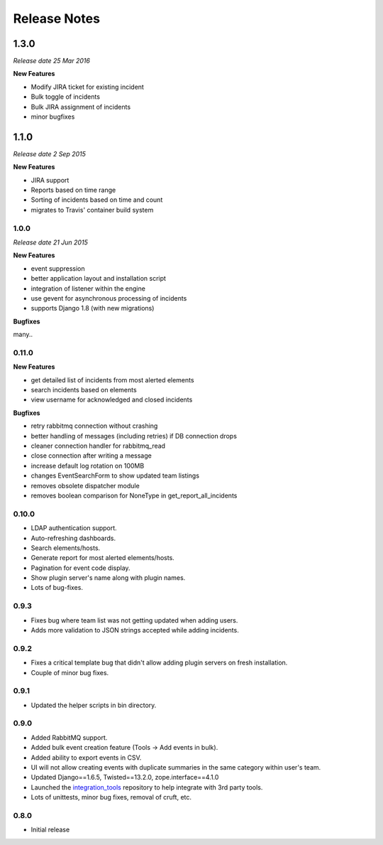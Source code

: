 Release Notes
=============

1.3.0
_____

*Release date 25 Mar 2016*

**New Features**

*  Modify JIRA ticket for existing incident

* Bulk toggle of incidents

* Bulk JIRA assignment of incidents

* minor bugfixes

1.1.0
_____

*Release date 2 Sep 2015*

**New Features**

* JIRA support

* Reports based on time range

* Sorting of incidents based on time and count

* migrates to Travis' container build system

1.0.0
-----

*Release date 21 Jun 2015*

**New Features**

* event suppression

* better application layout and installation script

* integration of listener within the engine

* use gevent for asynchronous processing of incidents

* supports Django 1.8 (with new migrations)


**Bugfixes**

many..


0.11.0
------

**New Features**

* get detailed list of incidents from most alerted elements

* search incidents based on elements

* view username for acknowledged and closed incidents

**Bugfixes**

* retry rabbitmq connection without crashing

* better handling of messages (including retries) if DB connection drops

* cleaner connection handler for rabbitmq_read

* close connection after writing a message

* increase default log rotation on 100MB

* changes EventSearchForm to show updated team listings

* removes obsolete dispatcher module

* removes boolean comparison for NoneType in get_report_all_incidents



0.10.0
------

* LDAP authentication support.

* Auto-refreshing dashboards.

* Search elements/hosts.

* Generate report for most alerted elements/hosts.

* Pagination for event code display.

* Show plugin server's name along with plugin names.

* Lots of bug-fixes.

0.9.3
-----

* Fixes bug where team list was not getting updated when adding users.

* Adds more validation to JSON strings accepted while adding incidents.

0.9.2
-----
* Fixes a critical template bug that didn't allow adding plugin servers on fresh installation.

* Couple of minor bug fixes.

0.9.1
-----

* Updated the helper scripts in bin directory.

0.9.0
-----

* Added RabbitMQ support.

* Added bulk event creation feature (Tools -> Add events in bulk).

* Added ability to export events in CSV.

* UI will not allow creating events with duplicate summaries in the same category within user's team.

* Updated Django==1.6.5, Twisted==13.2.0, zope.interface==4.1.0

* Launched the `integration_tools`_ repository to help integrate with 3rd party tools.

* Lots of unittests, minor bug fixes, removal of cruft, etc.

.. _integration_tools: https://github.com/CitoEngine/integration_tools

0.8.0
-----

* Initial release